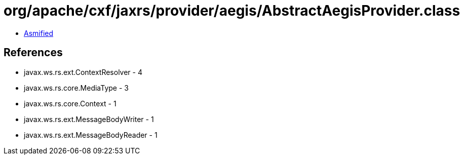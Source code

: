 = org/apache/cxf/jaxrs/provider/aegis/AbstractAegisProvider.class

 - link:AbstractAegisProvider-asmified.java[Asmified]

== References

 - javax.ws.rs.ext.ContextResolver - 4
 - javax.ws.rs.core.MediaType - 3
 - javax.ws.rs.core.Context - 1
 - javax.ws.rs.ext.MessageBodyWriter - 1
 - javax.ws.rs.ext.MessageBodyReader - 1
